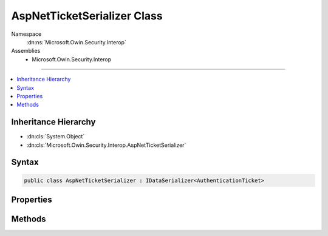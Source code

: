 

AspNetTicketSerializer Class
============================





Namespace
    :dn:ns:`Microsoft.Owin.Security.Interop`
Assemblies
    * Microsoft.Owin.Security.Interop

----

.. contents::
   :local:



Inheritance Hierarchy
---------------------


* :dn:cls:`System.Object`
* :dn:cls:`Microsoft.Owin.Security.Interop.AspNetTicketSerializer`








Syntax
------

.. code-block:: csharp

    public class AspNetTicketSerializer : IDataSerializer<AuthenticationTicket>








.. dn:class:: Microsoft.Owin.Security.Interop.AspNetTicketSerializer
    :hidden:

.. dn:class:: Microsoft.Owin.Security.Interop.AspNetTicketSerializer

Properties
----------

.. dn:class:: Microsoft.Owin.Security.Interop.AspNetTicketSerializer
    :noindex:
    :hidden:

    
    .. dn:property:: Microsoft.Owin.Security.Interop.AspNetTicketSerializer.Default
    
        
        :rtype: Microsoft.Owin.Security.Interop.AspNetTicketSerializer
    
        
        .. code-block:: csharp
    
            public static AspNetTicketSerializer Default
            {
                get;
            }
    

Methods
-------

.. dn:class:: Microsoft.Owin.Security.Interop.AspNetTicketSerializer
    :noindex:
    :hidden:

    
    .. dn:method:: Microsoft.Owin.Security.Interop.AspNetTicketSerializer.Deserialize(System.Byte[])
    
        
    
        
        :type data: System.Byte<System.Byte>[]
        :rtype: Microsoft.Owin.Security.AuthenticationTicket
    
        
        .. code-block:: csharp
    
            public virtual AuthenticationTicket Deserialize(byte[] data)
    
    .. dn:method:: Microsoft.Owin.Security.Interop.AspNetTicketSerializer.Read(System.IO.BinaryReader)
    
        
    
        
        :type reader: System.IO.BinaryReader
        :rtype: Microsoft.Owin.Security.AuthenticationTicket
    
        
        .. code-block:: csharp
    
            public virtual AuthenticationTicket Read(BinaryReader reader)
    
    .. dn:method:: Microsoft.Owin.Security.Interop.AspNetTicketSerializer.ReadClaim(System.IO.BinaryReader, System.Security.Claims.ClaimsIdentity)
    
        
    
        
        :type reader: System.IO.BinaryReader
    
        
        :type identity: System.Security.Claims.ClaimsIdentity
        :rtype: System.Security.Claims.Claim
    
        
        .. code-block:: csharp
    
            protected virtual Claim ReadClaim(BinaryReader reader, ClaimsIdentity identity)
    
    .. dn:method:: Microsoft.Owin.Security.Interop.AspNetTicketSerializer.ReadIdentity(System.IO.BinaryReader)
    
        
    
        
        :type reader: System.IO.BinaryReader
        :rtype: System.Security.Claims.ClaimsIdentity
    
        
        .. code-block:: csharp
    
            protected virtual ClaimsIdentity ReadIdentity(BinaryReader reader)
    
    .. dn:method:: Microsoft.Owin.Security.Interop.AspNetTicketSerializer.Serialize(Microsoft.Owin.Security.AuthenticationTicket)
    
        
    
        
        :type ticket: Microsoft.Owin.Security.AuthenticationTicket
        :rtype: System.Byte<System.Byte>[]
    
        
        .. code-block:: csharp
    
            public virtual byte[] Serialize(AuthenticationTicket ticket)
    
    .. dn:method:: Microsoft.Owin.Security.Interop.AspNetTicketSerializer.Write(System.IO.BinaryWriter, Microsoft.Owin.Security.AuthenticationTicket)
    
        
    
        
        :type writer: System.IO.BinaryWriter
    
        
        :type ticket: Microsoft.Owin.Security.AuthenticationTicket
    
        
        .. code-block:: csharp
    
            public virtual void Write(BinaryWriter writer, AuthenticationTicket ticket)
    
    .. dn:method:: Microsoft.Owin.Security.Interop.AspNetTicketSerializer.WriteClaim(System.IO.BinaryWriter, System.Security.Claims.Claim)
    
        
    
        
        :type writer: System.IO.BinaryWriter
    
        
        :type claim: System.Security.Claims.Claim
    
        
        .. code-block:: csharp
    
            protected virtual void WriteClaim(BinaryWriter writer, Claim claim)
    
    .. dn:method:: Microsoft.Owin.Security.Interop.AspNetTicketSerializer.WriteIdentity(System.IO.BinaryWriter, System.Security.Claims.ClaimsIdentity)
    
        
    
        
        :type writer: System.IO.BinaryWriter
    
        
        :type identity: System.Security.Claims.ClaimsIdentity
    
        
        .. code-block:: csharp
    
            protected virtual void WriteIdentity(BinaryWriter writer, ClaimsIdentity identity)
    

